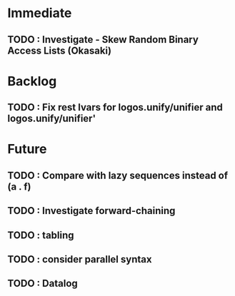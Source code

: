 * Immediate
** TODO : Investigate - Skew Random Binary Access Lists (Okasaki)
* Backlog
** TODO : Fix rest lvars for logos.unify/unifier and logos.unify/unifier'
* Future
** TODO : Compare with lazy sequences instead of (a . f)
** TODO : Investigate forward-chaining
** TODO : tabling
** TODO : consider parallel syntax
** TODO : Datalog

